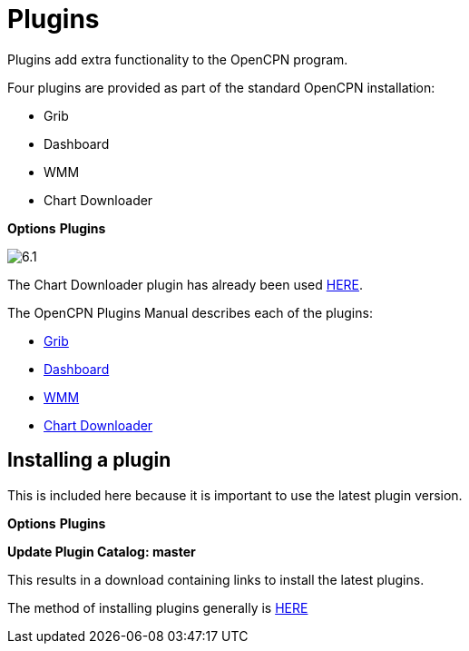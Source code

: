:experimental:

= Plugins

Plugins add extra functionality to the OpenCPN program.

Four plugins are provided as part of the standard OpenCPN installation:

* Grib
* Dashboard
* WMM
* Chart Downloader

btn:[Options] btn:[Plugins] 

image:6.1.jpg[]

The Chart Downloader plugin has already been used xref:charts:charts.adoc[HERE].

The OpenCPN Plugins Manual describes each of the plugins:

* https://opencpn-manuals.github.io/main/opencpn-plugins/grib_weather/grib_weather.html[Grib]

* https://opencpn-manuals.github.io/main/opencpn-plugins/dashboard/dashboard.html[Dashboard]

* https://opencpn-manuals.github.io/main/opencpn-plugins/wmm/wmm.html[WMM]

* https://opencpn-manuals.github.io/main/opencpn-plugins/chart_downloader_tab/chart_downloader_tab.html[Chart Downloader]

== Installing a plugin

This is included here because it is important to use the latest plugin version.

btn:[Options] btn:[Plugins] 

btn:[Update Plugin Catalog: master]

This results in a download containing links to install the latest plugins.

The method of installing plugins generally is https://opencpn-manuals.github.io/main/opencpn-plugins/misc/plugin-install.html[HERE]









